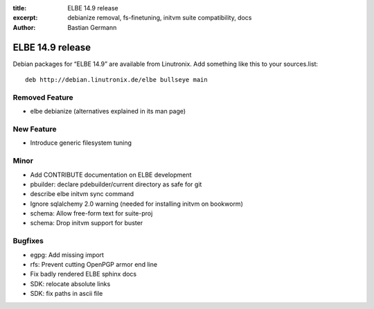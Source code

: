 :title: ELBE 14.9 release
:excerpt: debianize removal, fs-finetuning, initvm suite compatibility, docs
:author: Bastian Germann

=================
ELBE 14.9 release
=================


Debian packages for “ELBE 14.9” are available from Linutronix. Add
something like this to your sources.list:

::

   deb http://debian.linutronix.de/elbe bullseye main

Removed Feature
===============

-  elbe debianize (alternatives explained in its man page)

New Feature
===========

-  Introduce generic filesystem tuning

Minor
=====

-  Add CONTRIBUTE documentation on ELBE development
-  pbuilder: declare pdebuilder/current directory as safe for git
-  describe elbe initvm sync command
-  Ignore sqlalchemy 2.0 warning (needed for installing initvm on
   bookworm)
-  schema: Allow free-form text for suite-proj
-  schema: Drop initvm support for buster

Bugfixes
========

-  egpg: Add missing import
-  rfs: Prevent cutting OpenPGP armor end line
-  Fix badly rendered ELBE sphinx docs
-  SDK: relocate absolute links
-  SDK: fix paths in ascii file
